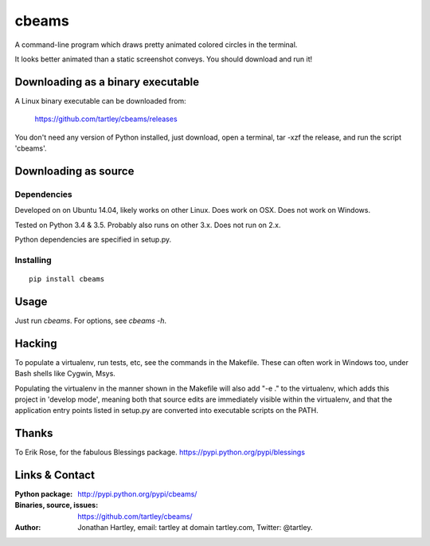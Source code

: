 cbeams
======

A command-line program which draws pretty animated colored circles in the
terminal.

.. image:: screenshots/cbeams.png

    *I've seen things you people wouldn't believe. Attack ships on fire off the
    shoulder of Orion. I watched c-beams glitter in the dark, near the
    Tannhäuser Gate. All those moments will be lost, in time, like tears in
    rain. Time to die.*

It looks better animated than a static screenshot conveys. You should
download and run it!

Downloading as a binary executable
----------------------------------

A Linux binary executable can be downloaded from:

    https://github.com/tartley/cbeams/releases

You don't need any version of Python installed, just download, open a terminal,
tar -xzf the release, and run the script 'cbeams'.

Downloading as source
---------------------

Dependencies
............

Developed on on Ubuntu 14.04, likely works on other Linux.
Does work on OSX.
Does not work on Windows.

Tested on Python 3.4 & 3.5. Probably also runs on other 3.x.
Does not run on 2.x.

Python dependencies are specified in setup.py.

Installing
..........

::

    pip install cbeams

Usage
-----

Just run `cbeams`. For options, see `cbeams -h`.



Hacking
-------

To populate a virtualenv, run tests, etc, see the commands in the Makefile.
These can often work in Windows too, under Bash shells like Cygwin, Msys.

Populating the virtualenv in the manner shown in the Makefile will also
add "-e ." to the virtualenv, which adds this project in 'develop mode',
meaning both that source edits are immediately visible within the virtualenv,
and that the application entry points listed in setup.py are converted into
executable scripts on the PATH.

Thanks
------

To Erik Rose, for the fabulous Blessings package.
https://pypi.python.org/pypi/blessings

Links & Contact
---------------

:Python package:
    http://pypi.python.org/pypi/cbeams/

:Binaries, source, issues:
    https://github.com/tartley/cbeams/

:Author:
    Jonathan Hartley, email: tartley at domain tartley.com, Twitter: @tartley.

